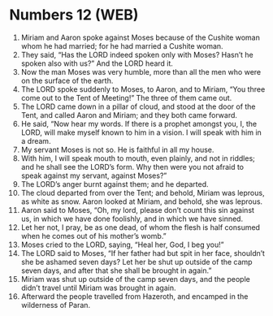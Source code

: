 * Numbers 12 (WEB)
:PROPERTIES:
:ID: WEB/04-NUM12
:END:

1. Miriam and Aaron spoke against Moses because of the Cushite woman whom he had married; for he had married a Cushite woman.
2. They said, “Has the LORD indeed spoken only with Moses? Hasn’t he spoken also with us?” And the LORD heard it.
3. Now the man Moses was very humble, more than all the men who were on the surface of the earth.
4. The LORD spoke suddenly to Moses, to Aaron, and to Miriam, “You three come out to the Tent of Meeting!” The three of them came out.
5. The LORD came down in a pillar of cloud, and stood at the door of the Tent, and called Aaron and Miriam; and they both came forward.
6. He said, “Now hear my words. If there is a prophet amongst you, I, the LORD, will make myself known to him in a vision. I will speak with him in a dream.
7. My servant Moses is not so. He is faithful in all my house.
8. With him, I will speak mouth to mouth, even plainly, and not in riddles; and he shall see the LORD’s form. Why then were you not afraid to speak against my servant, against Moses?”
9. The LORD’s anger burnt against them; and he departed.
10. The cloud departed from over the Tent; and behold, Miriam was leprous, as white as snow. Aaron looked at Miriam, and behold, she was leprous.
11. Aaron said to Moses, “Oh, my lord, please don’t count this sin against us, in which we have done foolishly, and in which we have sinned.
12. Let her not, I pray, be as one dead, of whom the flesh is half consumed when he comes out of his mother’s womb.”
13. Moses cried to the LORD, saying, “Heal her, God, I beg you!”
14. The LORD said to Moses, “If her father had but spit in her face, shouldn’t she be ashamed seven days? Let her be shut up outside of the camp seven days, and after that she shall be brought in again.”
15. Miriam was shut up outside of the camp seven days, and the people didn’t travel until Miriam was brought in again.
16. Afterward the people travelled from Hazeroth, and encamped in the wilderness of Paran.
